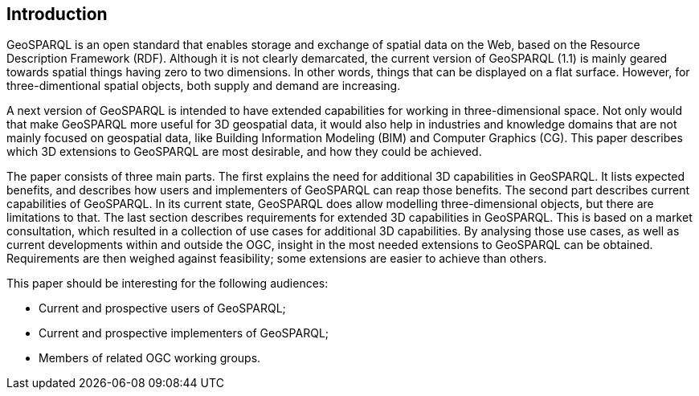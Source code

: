 == Introduction
GeoSPARQL is an open standard that enables storage and exchange of spatial data on the Web, based on the Resource Description Framework (RDF). Although it is not clearly demarcated, the current version of GeoSPARQL (1.1) is mainly geared towards spatial things having zero to two dimensions. In other words, things that can be displayed on a flat surface. However, for three-dimentional spatial objects, both supply and demand are increasing.

A next version of GeoSPARQL is intended to have extended capabilities for working in three-dimensional space. Not only would that make GeoSPARQL more useful for 3D geospatial data, it would also help in industries and knowledge domains that are not mainly focused on geospatial data, like Building Information Modeling (BIM) and Computer Graphics (CG). This paper describes which 3D extensions to GeoSPARQL are most desirable, and how they could be achieved.

The paper consists of three main parts. The first explains the need for additional 3D capabilities in GeoSPARQL. It lists expected benefits, and describes how users and implementers of GeoSPARQL can reap those benefits. The second part describes current capabilities of GeoSPARQL. In its current state, GeoSPARQL does allow modelling three-dimensional objects, but there are limitations to that. The last section describes requirements for extended 3D capabilities in GeoSPARQL. This is based on a market consultation, which resulted in a collection of use cases for additional 3D capabilities. By analysing those use cases, as well as current developments within and outside the OGC, insight in the most needed extensions to GeoSPARQL can be obtained. Requirements are then weighed against feasibility; some extensions are easier to achieve than others.

This paper should be interesting for the following audiences:

* Current and prospective users of GeoSPARQL;
* Current and prospective implementers of GeoSPARQL;
* Members of related OGC working groups. 
